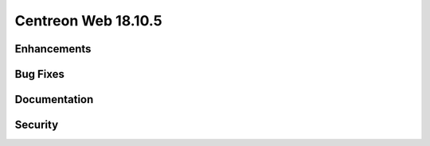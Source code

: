 ####################
Centreon Web 18.10.5
####################

Enhancements
============

Bug Fixes
=========

Documentation
=============

Security
========

